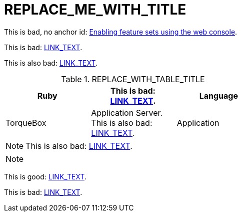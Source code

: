 :_content-type: ASSEMBLY
[id="REPLACE_ME_WITH_ID"]
= REPLACE_ME_WITH_TITLE
:context: REPLACE_ME_WITH_CONTEXT

toc::[]

////
This is fine but annoying: xref:PATH_TO_FILE.adoc#SECTION_ID[LINK_TEXT].
////

//This is fine: xref:PATH_TO_FILE.adoc#SECTION_ID[LINK_TEXT].

// This too is fine: xref:PATH_TO_FILE.html#SECTION_ID[LINK_TEXT].

// This is fine: xref:PATH_TO_FILE.adoc#SECTION_ID[LINK_TEXT].

This is bad, no anchor id: xref:../nodes/clusters/nodes-cluster-enabling-features.adoc[Enabling feature sets using the web console].

This is bad: xref:PATH_TO_FILE.html#SECTION_ID[LINK_TEXT].

This is also bad: xref:PATH_TO_FILE.html#SECTION_ID[LINK_TEXT].

.REPLACE_WITH_TABLE_TITLE
[cols=3*, width="60%", options="header"]
|====

|Ruby
|This is bad: xref:PATH_TO_FILE.html#SECTION_ID[LINK_TEXT].
|Language

|TorqueBox
|Application Server. This is also bad: xref:PATH_TO_FILE.html#SECTION_ID[LINK_TEXT].
|Application
|====


[NOTE]
====
This is also bad: xref:PATH_TO_FILE.html#SECTION_ID[LINK_TEXT].
====

[NOTE]
====
//This is fine: xref:PATH_TO_FILE.html#SECTION_ID[LINK_TEXT].
====


//This is commented out and fine: xref:PATH_TO_FILE.adoc#SECTION_ID[LINK_TEXT].

//This is commented out and fine: xref:PATH_TO_FILE.html#SECTION_ID[LINK_TEXT].

This is good: xref:PATH_TO_FILE.adoc#SECTION_ID[LINK_TEXT].

This is bad: xref:PATH_TO_FILE.html#SECTION_ID[LINK_TEXT].
